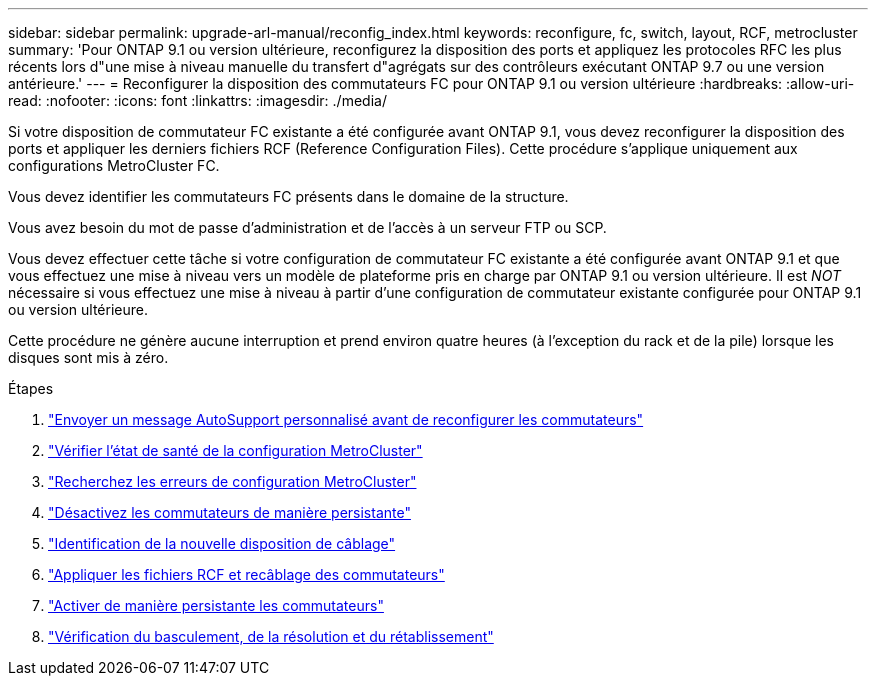 ---
sidebar: sidebar 
permalink: upgrade-arl-manual/reconfig_index.html 
keywords: reconfigure, fc, switch, layout, RCF, metrocluster 
summary: 'Pour ONTAP 9.1 ou version ultérieure, reconfigurez la disposition des ports et appliquez les protocoles RFC les plus récents lors d"une mise à niveau manuelle du transfert d"agrégats sur des contrôleurs exécutant ONTAP 9.7 ou une version antérieure.' 
---
= Reconfigurer la disposition des commutateurs FC pour ONTAP 9.1 ou version ultérieure
:hardbreaks:
:allow-uri-read: 
:nofooter: 
:icons: font
:linkattrs: 
:imagesdir: ./media/


[role="lead"]
Si votre disposition de commutateur FC existante a été configurée avant ONTAP 9.1, vous devez reconfigurer la disposition des ports et appliquer les derniers fichiers RCF (Reference Configuration Files). Cette procédure s'applique uniquement aux configurations MetroCluster FC.

Vous devez identifier les commutateurs FC présents dans le domaine de la structure.

Vous avez besoin du mot de passe d'administration et de l'accès à un serveur FTP ou SCP.

Vous devez effectuer cette tâche si votre configuration de commutateur FC existante a été configurée avant ONTAP 9.1 et que vous effectuez une mise à niveau vers un modèle de plateforme pris en charge par ONTAP 9.1 ou version ultérieure. Il est _NOT_ nécessaire si vous effectuez une mise à niveau à partir d'une configuration de commutateur existante configurée pour ONTAP 9.1 ou version ultérieure.

Cette procédure ne génère aucune interruption et prend environ quatre heures (à l'exception du rack et de la pile) lorsque les disques sont mis à zéro.

.Étapes
. link:send_custom_asup_message_prior_reconfig_switches.html["Envoyer un message AutoSupport personnalisé avant de reconfigurer les commutateurs"]
. link:verify_health_mcc_config.html["Vérifier l'état de santé de la configuration MetroCluster"]
. link:check_mcc_config_errors.html["Recherchez les erreurs de configuration MetroCluster"]
. link:persist_disable_switches.html["Désactivez les commutateurs de manière persistante"]
. link:determine_new_cabling_layout.html["Identification de la nouvelle disposition de câblage"]
. link:apply_RCF_files_recable_switches.html["Appliquer les fichiers RCF et recâblage des commutateurs"]
. link:persist_enable_switches.html["Activer de manière persistante les commutateurs"]
. link:verify_swtichover_healing_switchback.html["Vérification du basculement, de la résolution et du rétablissement"]

